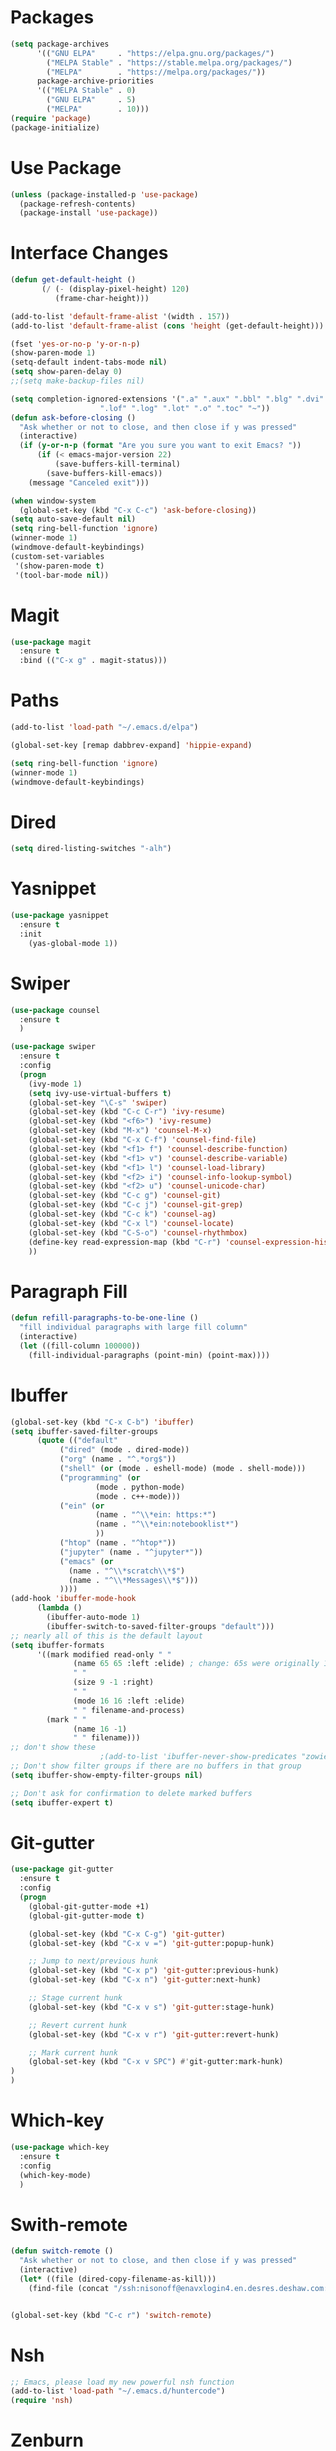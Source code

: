 #+STARTUP: overview
* Packages
  #+BEGIN_SRC emacs-lisp
    (setq package-archives
          '(("GNU ELPA"     . "https://elpa.gnu.org/packages/")
            ("MELPA Stable" . "https://stable.melpa.org/packages/")
            ("MELPA"        . "https://melpa.org/packages/"))
          package-archive-priorities
          '(("MELPA Stable" . 0)
            ("GNU ELPA"     . 5)
            ("MELPA"        . 10)))
    (require 'package)
    (package-initialize)
  #+END_SRC
* Use Package
  #+BEGIN_SRC emacs-lisp
    (unless (package-installed-p 'use-package)
      (package-refresh-contents)
      (package-install 'use-package))
  #+END_SRC
* Interface Changes
  #+BEGIN_SRC emacs-lisp
    (defun get-default-height ()
           (/ (- (display-pixel-height) 120)
              (frame-char-height)))

    (add-to-list 'default-frame-alist '(width . 157))
    (add-to-list 'default-frame-alist (cons 'height (get-default-height)))

    (fset 'yes-or-no-p 'y-or-n-p)
    (show-paren-mode 1)
    (setq-default indent-tabs-mode nil)
    (setq show-paren-delay 0)
    ;;(setq make-backup-files nil)

    (setq completion-ignored-extensions '(".a" ".aux" ".bbl" ".blg" ".dvi" ".elc"
                        ".lof" ".log" ".lot" ".o" ".toc" "~"))
    (defun ask-before-closing ()
      "Ask whether or not to close, and then close if y was pressed"
      (interactive)
      (if (y-or-n-p (format "Are you sure you want to exit Emacs? "))
          (if (< emacs-major-version 22)
              (save-buffers-kill-terminal)
            (save-buffers-kill-emacs))
        (message "Canceled exit")))

    (when window-system
      (global-set-key (kbd "C-x C-c") 'ask-before-closing))
    (setq auto-save-default nil)
    (setq ring-bell-function 'ignore)
    (winner-mode 1)
    (windmove-default-keybindings)
    (custom-set-variables
     '(show-paren-mode t)
     '(tool-bar-mode nil))
  #+END_SRC
* Magit
  #+BEGIN_SRC emacs-lisp
    (use-package magit
      :ensure t
      :bind (("C-x g" . magit-status)))
  #+END_SRC  
* Paths
  #+BEGIN_SRC emacs-lisp
    (add-to-list 'load-path "~/.emacs.d/elpa")

    (global-set-key [remap dabbrev-expand] 'hippie-expand)

    (setq ring-bell-function 'ignore)
    (winner-mode 1)
    (windmove-default-keybindings)
  #+END_SRC  
* Dired
  #+BEGIN_SRC emacs-lisp
    (setq dired-listing-switches "-alh")
  #+END_SRC  
* Yasnippet
  #+BEGIN_SRC emacs-lisp
    (use-package yasnippet
      :ensure t
      :init
        (yas-global-mode 1))  
  #+END_SRC
* Swiper
  #+BEGIN_SRC emacs-lisp
    (use-package counsel
      :ensure t
      )

    (use-package swiper
      :ensure t
      :config
      (progn
        (ivy-mode 1)
        (setq ivy-use-virtual-buffers t)
        (global-set-key "\C-s" 'swiper)
        (global-set-key (kbd "C-c C-r") 'ivy-resume)
        (global-set-key (kbd "<f6>") 'ivy-resume)
        (global-set-key (kbd "M-x") 'counsel-M-x)
        (global-set-key (kbd "C-x C-f") 'counsel-find-file)
        (global-set-key (kbd "<f1> f") 'counsel-describe-function)
        (global-set-key (kbd "<f1> v") 'counsel-describe-variable)
        (global-set-key (kbd "<f1> l") 'counsel-load-library)
        (global-set-key (kbd "<f2> i") 'counsel-info-lookup-symbol)
        (global-set-key (kbd "<f2> u") 'counsel-unicode-char)
        (global-set-key (kbd "C-c g") 'counsel-git)
        (global-set-key (kbd "C-c j") 'counsel-git-grep)
        (global-set-key (kbd "C-c k") 'counsel-ag)
        (global-set-key (kbd "C-x l") 'counsel-locate)
        (global-set-key (kbd "C-S-o") 'counsel-rhythmbox)
        (define-key read-expression-map (kbd "C-r") 'counsel-expression-history)
        ))
  #+END_SRC
* Paragraph Fill
  #+BEGIN_SRC emacs-lisp
	(defun refill-paragraphs-to-be-one-line ()
	  "fill individual paragraphs with large fill column"
	  (interactive)
	  (let ((fill-column 100000))
		(fill-individual-paragraphs (point-min) (point-max))))
  #+END_SRC
* Ibuffer
  #+BEGIN_SRC emacs-lisp
	(global-set-key (kbd "C-x C-b") 'ibuffer)
	(setq ibuffer-saved-filter-groups
		  (quote (("default"
			   ("dired" (mode . dired-mode))
			   ("org" (name . "^.*org$"))
			   ("shell" (or (mode . eshell-mode) (mode . shell-mode)))
			   ("programming" (or
					   (mode . python-mode)
					   (mode . c++-mode)))
			   ("ein" (or 
					   (name . "^\\*ein: https:*")
					   (name . "^\\*ein:notebooklist*")
					   ))
			   ("htop" (name . "^htop*"))
			   ("jupyter" (name . "^jupyter*"))
			   ("emacs" (or
				 (name . "^\\*scratch\\*$")
				 (name . "^\\*Messages\\*$")))
			   ))))
	(add-hook 'ibuffer-mode-hook
		  (lambda ()
			(ibuffer-auto-mode 1)
			(ibuffer-switch-to-saved-filter-groups "default")))
	;; nearly all of this is the default layout
	(setq ibuffer-formats 
		  '((mark modified read-only " "
				  (name 65 65 :left :elide) ; change: 65s were originally 18s
				  " "
				  (size 9 -1 :right)
				  " "
				  (mode 16 16 :left :elide)
				  " " filename-and-process)
			(mark " "
				  (name 16 -1)
				  " " filename)))
	;; don't show these
						;(add-to-list 'ibuffer-never-show-predicates "zowie")
	;; Don't show filter groups if there are no buffers in that group
	(setq ibuffer-show-empty-filter-groups nil)

	;; Don't ask for confirmation to delete marked buffers
	(setq ibuffer-expert t)
  #+END_SRC
* Git-gutter
  #+BEGIN_SRC emacs-lisp
	(use-package git-gutter
	  :ensure t
	  :config
	  (progn
		(global-git-gutter-mode +1)
		(global-git-gutter-mode t)

		(global-set-key (kbd "C-x C-g") 'git-gutter)
		(global-set-key (kbd "C-x v =") 'git-gutter:popup-hunk)

		;; Jump to next/previous hunk
		(global-set-key (kbd "C-x p") 'git-gutter:previous-hunk)
		(global-set-key (kbd "C-x n") 'git-gutter:next-hunk)

		;; Stage current hunk
		(global-set-key (kbd "C-x v s") 'git-gutter:stage-hunk)

		;; Revert current hunk
		(global-set-key (kbd "C-x v r") 'git-gutter:revert-hunk)

		;; Mark current hunk
		(global-set-key (kbd "C-x v SPC") #'git-gutter:mark-hunk)	
	)
	)
  #+END_SRC
* Which-key
  #+BEGIN_SRC emacs-lisp
	(use-package which-key
	  :ensure t
	  :config 
	  (which-key-mode)
	  )
  #+END_SRC
* Swith-remote
  #+BEGIN_SRC emacs-lisp
    (defun switch-remote ()
      "Ask whether or not to close, and then close if y was pressed"
      (interactive)
      (let* ((file (dired-copy-filename-as-kill)))
	    (find-file (concat "/ssh:nisonoff@enavxlogin4.en.desres.deshaw.com:" file))))


    (global-set-key (kbd "C-c r") 'switch-remote)

  #+END_SRC

* Nsh
  #+BEGIN_SRC emacs-lisp
	;; Emacs, please load my new powerful nsh function
	(add-to-list 'load-path "~/.emacs.d/huntercode")
	(require 'nsh)
  #+END_SRC
* Zenburn
  #+BEGIN_SRC emacs-lisp
    (use-package zenburn-theme
      :ensure t
      :config
      (load-theme 'zenburn t))


    ;; (use-package modus-operandi-theme
    ;;   :ensure t)

    ;; (use-package modus-vivendi-theme
    ;;   :ensure t)
    ;; ;;(load-theme 'modus-vivendi t)
    ;; (load-theme 'modus-operandi t)

  #+END_SRC

* Auctex
  #+BEGIN_SRC emacs-lisp
    (use-package tex-mode
      :ensure auctex
    )
  #+END_SRC

* Exec path from shell
  #+BEGIN_SRC emacs-lisp
    (use-package exec-path-from-shell
      :ensure t
      :init 
      (when (memq window-system '(mac ns))
      (exec-path-from-shell-initialize)))

  #+END_SRC
* Unfill paragraph
  #+BEGIN_SRC emacs-lisp
    (defun unfill-paragraph (&optional region)
      "Takes a multi-line paragraph and makes it into a single line of text."
      (interactive (progn (barf-if-buffer-read-only) '(t)))
      (let ((fill-column (point-max))
	    ;; This would override `fill-column' if it's an integer.
	    (emacs-lisp-docstring-fill-column t))
	(fill-paragraph nil region)))
    (define-key global-map "\M-Q" 'unfill-paragraph)
  #+END_SRC
* Julia
 #+BEGIN_SRC emacs-lisp
   (use-package julia-mode
     :ensure t
     )
     (add-to-list 'auto-mode-alist '("\\.julia$" . julia-mode))
     (add-to-list 'auto-mode-alist '("\\.jl$" . julia-mode))

  #+END_SRC
* Access init file
  #+BEGIN_SRC emacs-lisp
  (defun access-init ()
      (interactive)
      (find-file "/Users/hunternisonoff/.emacs.d/myinit.org"))
    (global-set-key (kbd "C-c i") 'access-init)
  #+END_SRC
* Shell Name
  #+BEGIN_SRC emacs-lisp
    (defun shell-name (nsh-name)
      (interactive "Mshell name: ")
      (shell (concat "shell-" nsh-name)))
    (global-set-key (kbd "C-c t") 'shell-name)
  #+END_SRC
* Savio
    #+BEGIN_SRC emacs-lisp
      (defun access-savio ()
        (interactive)
        (find-file "/ssh:hunter_nisonoff@hpc.brc.berkeley.edu:~"))
      (global-set-key (kbd "C-c s") 'access-savio)



      (defun access-savio ()
        (interactive)
        (find-file "/ssh:hunter_nisonoff@hpc.brc.berkeley.edu:~"))
      (global-set-key (kbd "C-c s") 'access-savio)

      (defun access-savio-scratch ()
        (interactive)
        (find-file "/ssh:hunter_nisonoff@hpc.brc.berkeley.edu:/global/scratch/hunter_nisonoff"))
      (global-set-key (kbd "C-c w") 'access-savio-scratch)



  #+END_SRC

* Python Tab
  #+BEGIN_SRC emacs-lisp
  (add-hook 'python-mode-hook
      (lambda ()
        (setq indent-tabs-mode 'nil)
        (setq tab-width 4)
        (setq python-indent-offset 4)))
  #+END_SRC
* HP Server
  #+BEGIN_SRC emacs-lisp
  (defun hpserver ()
  (interactive)
  (find-file "/ssh:hunter_nisonoff@beef2.bair.berkeley.edu:/home/hunter_nisonoff"))
  (global-set-key (kbd "C-c h") 'hpserver)
  
  
  #+END_SRC
* Font Bigger
  #+BEGIN_SRC emacs-lisp
  (set-face-attribute 'default nil :height 150)
  ;;(set-face-attribute 'default nil :height 150)
  #+END_SRC
* Ipython
  #+BEGIN_SRC emacs-lisp
    (when (executable-find "ipython")
      (setq python-shell-interpreter "ipython"))

    (require 'python)
    (setq python-shell-interpreter "ipython")
    ;;(setq python-shell-interpreter-args "--pylab")
    (setq python-shell-interpreter "ipython"
	  python-shell-interpreter-args "--simple-prompt -i")
  #+END_SRC
* ESS
  #+BEGIN_SRC emacs-lisp
    (use-package ess
      :ensure t
      :config
      (require 'ess-r-mode)
      :bind 
      (:map ess-mode-map
            (";" . ess-insert-assign))
      (:map inferior-ess-mode-map
            (";" . ess-insert-assign)))

    (defun then_R_operator ()
      "%>% operator or 'then' pipe operator"
      (interactive)
      (insert " %>%") ; note the space before the first %
      (reindent-then-newline-and-indent))
    (global-set-key (kbd "C-\\") 'then_R_operator)
  #+END_SRC
* Emacs Ipython Notebook
  #+BEGIN_SRC emacs-lisp
    (use-package ein
      :ensure t
    )
    (setq ein:output-area-inlined-images t)
    ;; (custom-set-variables
    ;;  '(ein:output-area-inlined-images t))
  #+END_SRC    
* Eglot
  #+BEGIN_SRC emacs-lisp
    (use-package eglot
      :ensure t
    )

  #+END_SRC
* Command is meta
  #+BEGIN_SRC emacs-lisp
  (setq mac-option-modifier 'meta)
  (setq mac-command-modifier 'meta)
  #+END_SRC
* SCF Cluster
  #+begin_src emacs-lisp
    (defun scfcluster ()
      (interactive)
      (find-file "/ssh:hunter_nisonoff@radagast.berkeley.edu:")
    )
  #+end_src
* LSP Mode
  #+BEGIN_SRC emacs-lisp
    (use-package lsp-mode
      :ensure t
      :hook ((python-mode) . lsp-deferred) ; XYZ are to be replaced by python, c++, etc.
      :commands lsp)

    (use-package lsp-ui
      :ensure t
      :commands lsp-ui-mode)

    (use-package lsp-ui
      :commands lsp-ui-mode
      :ensure t
      :config
      (setq lsp-ui-doc-enable nil)
      (setq lsp-ui-doc-header t)
      (setq lsp-ui-doc-include-signature t)
      (setq lsp-ui-doc-border (face-foreground 'default))
      (setq lsp-ui-sideline-show-code-actions t)
      (setq lsp-ui-sideline-delay 0.05))

    (use-package lsp-ivy
      :ensure t)

    (use-package company
      :ensure t
      :after lsp-mode
      :hook (lsp-mode . company-mode)
      :bind (:map company-active-map
             ("<tab>" . company-complete-selection))
            (:map lsp-mode-map
             ("<tab>" . company-indent-or-complete-common))
      :custom
      (company-minimum-prefix-length 1)
      (company-idle-delay 0.0))

    (use-package company-box
      :ensure t
      :hook (company-mode . company-box-mode))
  #+END_SRC
* Org Mode
  #+begin_src emacs-lisp
    (setq org-agenda-files '("~/.emacs.d/orgfiles/work.org"
                                    "~/.emacs.d/orgfiles/private.org"))
    (defun org-focus-private() "Set focus on private things."
           (interactive)
           (setq org-agenda-files '("~/.emacs.d/orgfiles/private.org")))
    (defun org-focus-work() "Set focus on work things."
           (interactive)
           (setq org-agenda-files '("~/.emacs.d/orgfiles/work.org")))
    (defun org-focus-all() "Set focus on all things."
           (interactive)
           (setq org-agenda-files '("~/.emacs.d/orgfiles/work.org"
                                    "~/.emacs.d/orgfiles/private.org")))
    (custom-set-variables
     '(org-capture-templates
          '(("b" "Add book to read" entry (file+headline "~/.emacs.d/orgfiles/private.org" "Books to read")
             (file "~/.emacs.d/orgfiles/tpl-book.txt")
             :empty-lines-after 2)
            ("p" "Add paper to read" entry (file+headline "~/.emacs.d/orgfiles/work.org" "Papers To Read")
             (file "~/.emacs.d/orgfiles/tpl-papers.txt"))
            ("i" "Add research idea" entry (file+headline "~/.emacs.d/orgfiles/work.org" "Research Ideas")
             (file "~/.emacs.d/orgfiles/tpl-idea.txt"))
            ("t" "Add todo" entry (file "~/.emacs.d/orgfiles/capture.org")
             (file "~/.emacs.d/orgfiles/tpl-task.txt"))
            ("c" "Add code" entry (file "~/.emacs.d/orgfiles/code.org")
             (file "~/.emacs.d/orgfiles/tpl-code.txt"))
            ))
     '(org-directory "~/.emacs.d/orgfiles/")
     '(org-outline-path-complete-in-steps nil)
     '(org-refile-allow-creating-parent-nodes t)
     '(org-refile-targets '((org-agenda-files :maxlevel . 2)))
     '(org-refile-use-outline-path 'file)
     )
  #+end_src
* Tramp
  #+begin_src emacs-lisp
    (setq explicit-shell-file-name "/bin/bash")
  #+end_src
* Anaconda
  #+BEGIN_SRC emacs-lisp
    (use-package anaconda-mode
      :ensure t
      :commands anaconda-mode
      :diminish anaconda-mode
      :init
      (progn
	(add-hook 'python-mode-hook 'anaconda-mode)
	(add-hook 'python-mode-hook 'eldoc-mode)))
  #+END_SRC
  #+BEGIN_SRC emacs-lisp
    (use-package conda
      :ensure t
      :init
      (progn
        (require 'conda)
        (if (cl-search "pascal" system-name)
            (custom-set-variables
             '(conda-anaconda-home (expand-file-name "/usr/workspace/nisonoff/anaconda3/"))
             '(conda-env-home-directory (expand-file-name "/usr/workspace/nisonoff/anaconda3/")))
          (if (cl-search "beef2" system-name)
              (custom-set-variables
               '(conda-anaconda-home (expand-file-name "/anaconda3/"))
               '(conda-env-home-directory (expand-file-name "/anaconda3/")))
            ;;; not pascal or beef2
            (custom-set-variables
             '(conda-anaconda-home (expand-file-name "~/anaconda3/"))
             '(conda-env-home-directory (expand-file-name "~/anaconda3/")))
              )
          )
        (conda-env-initialize-interactive-shells)
        (conda-env-autoactivate-mode t)
        (conda-env-initialize-eshell)
        ))
    ;;(setq conda-env-home-directory (expand-file-name "~/anaconda3/"))
  #+END_SRC
* Elisp
  #+begin_src emacs-lisp
  ;;(require 'ielm)
  ;;(add-hook 'emacs-lisp-mode-hook 'ielm-auto-complete)
  #+end_src
* Ido Mode (Overriden by Swiper)
  #+BEGIN_SRC emacs-lisp
    (ido-mode 1)
    (setq ido-enable-flex-matching t)
    (setq ido-everywhere t)
    (defalias 'list-buffers 'ibuffer)
  #+END_SRC
* ShellCheck
  #+begin_src emacs-lisp
  (add-hook 'sh-mode-hook 'flycheck-mode)
  #+end_src
* PDF TOols
  #+begin_src emacs-lisp
    ;; (if (cl-search "pascal" system-name)
    ;;     ()
    ;;   (if (cl-search "beef2" system-name)
    ;;       ()
    ;;     ;;; if not in pascal or beef
    ;;     (use-package pdf-tools
    ;;       :ensure t
    ;;       :pin manual ;; don't reinstall when package updates
    ;;       :mode  ("\\.pdf\\'" . pdf-view-mode)
    ;;       :config
    ;;       ;;(setq-default pdf-view-display-size 'fit-page)
    ;;       (setq pdf-annot-activate-created-annotations t)
    ;;       (pdf-tools-install :no-query)
    ;;       (setq pdf-view-use-scaling t
    ;;             pdf-view-use-imagemagick nil)
    ;;       (require 'pdf-occur))))
  #+end_src
* Copy Remote Emacs
  #+begin_src emacs-lisp
    (use-package clipetty
      :ensure t
      :hook (after-init . global-clipetty-mode))
  #+end_src
* Org Roam
  #+begin_src emacs-lisp
    (use-package org-roam
      :ensure t
      :init
      (setq org-roam-v2-ack t)
      :custom
      (org-roam-directory "/Users/hunternisonoff/Box Sync/PersonalProjects/orgroam")
      :bind (("C-c n l" . org-roam-buffer-toggle)
             ("C-c n f" . org-roam-noad-find)
             ("C-c n i" . org-roam-noad-insert))
      :config
      (org-roam-setup))
  #+end_src

* Elpy
  #+begin_src emacs-lisp
    ;; (use-package elpy
    ;;   :ensure t
    ;;   :init
    ;;   (elpy-enable))

    (setq python-shell-interpreter "ipython"
          python-shell-interpreter-args "-i --simple-prompt")

    ;; (when (load "flycheck" t t)
    ;;   (setq elpy-modules (delq 'elpy-module-flymake elpy-modules))
    ;;   (add-hook 'elpy-mode-hook 'flycheck-mode))

    ;; (add-hook 'elpy-mode-hook (lambda ()
    ;;                             (add-hook 'before-save-hook
    ;;                                       'elpy-format-code nil t)))
  #+end_src


* Yapfify  
   #+begin_src emacs-lisp
    (use-package yapfify
      :ensure t
      )
    (add-hook 'python-mode-hook 'yapf-mode)

  #+end_src
